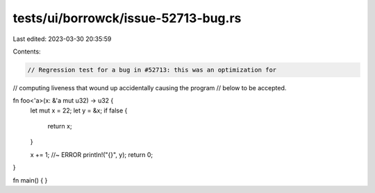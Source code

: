 tests/ui/borrowck/issue-52713-bug.rs
====================================

Last edited: 2023-03-30 20:35:59

Contents:

.. code-block:: rs

    // Regression test for a bug in #52713: this was an optimization for
// computing liveness that wound up accidentally causing the program
// below to be accepted.

fn foo<'a>(x: &'a mut u32) -> u32 {
    let mut x = 22;
    let y = &x;
    if false {
        return x;
    }

    x += 1; //~ ERROR
    println!("{}", y);
    return 0;
}

fn main() { }


